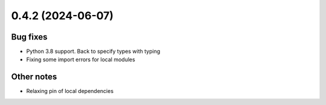 0.4.2 (2024-06-07)
==================

Bug fixes
---------

- Python 3.8 support. Back to specify types with typing
- Fixing some import errors for local modules

Other notes
-----------

- Relaxing pin of local dependencies
